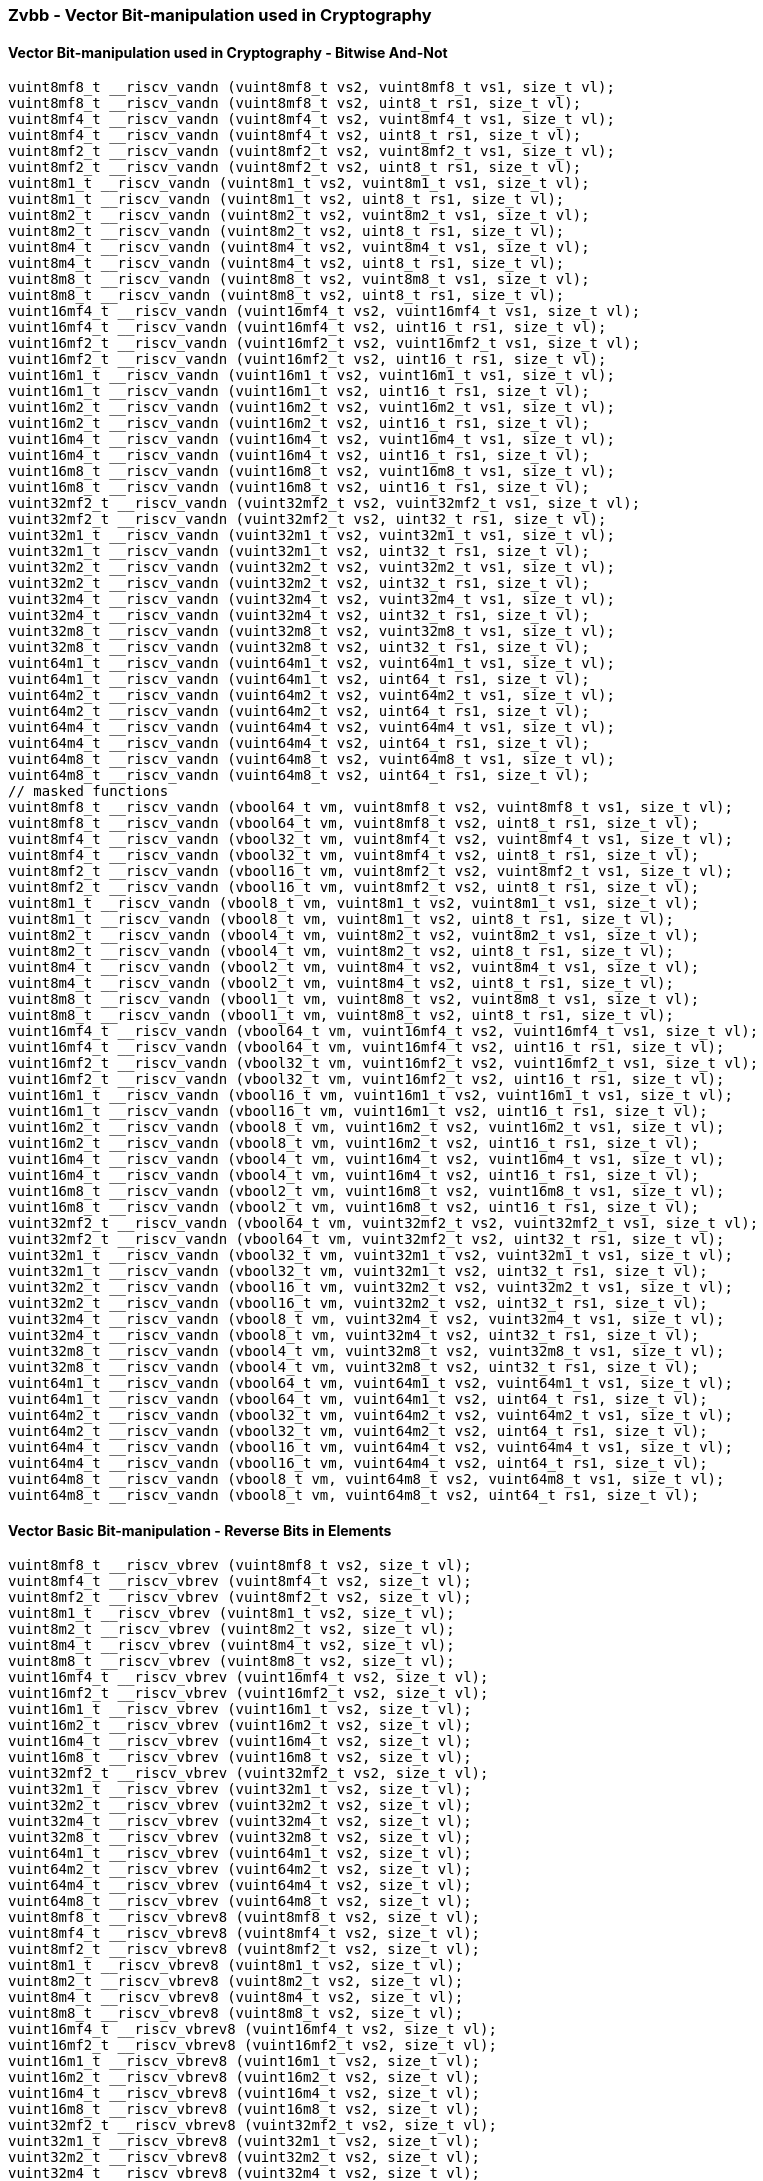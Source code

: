 
=== Zvbb - Vector Bit-manipulation used in Cryptography

[[overloaded-]]
==== Vector Bit-manipulation used in Cryptography - Bitwise And-Not

[,c]
----
vuint8mf8_t __riscv_vandn (vuint8mf8_t vs2, vuint8mf8_t vs1, size_t vl);
vuint8mf8_t __riscv_vandn (vuint8mf8_t vs2, uint8_t rs1, size_t vl);
vuint8mf4_t __riscv_vandn (vuint8mf4_t vs2, vuint8mf4_t vs1, size_t vl);
vuint8mf4_t __riscv_vandn (vuint8mf4_t vs2, uint8_t rs1, size_t vl);
vuint8mf2_t __riscv_vandn (vuint8mf2_t vs2, vuint8mf2_t vs1, size_t vl);
vuint8mf2_t __riscv_vandn (vuint8mf2_t vs2, uint8_t rs1, size_t vl);
vuint8m1_t __riscv_vandn (vuint8m1_t vs2, vuint8m1_t vs1, size_t vl);
vuint8m1_t __riscv_vandn (vuint8m1_t vs2, uint8_t rs1, size_t vl);
vuint8m2_t __riscv_vandn (vuint8m2_t vs2, vuint8m2_t vs1, size_t vl);
vuint8m2_t __riscv_vandn (vuint8m2_t vs2, uint8_t rs1, size_t vl);
vuint8m4_t __riscv_vandn (vuint8m4_t vs2, vuint8m4_t vs1, size_t vl);
vuint8m4_t __riscv_vandn (vuint8m4_t vs2, uint8_t rs1, size_t vl);
vuint8m8_t __riscv_vandn (vuint8m8_t vs2, vuint8m8_t vs1, size_t vl);
vuint8m8_t __riscv_vandn (vuint8m8_t vs2, uint8_t rs1, size_t vl);
vuint16mf4_t __riscv_vandn (vuint16mf4_t vs2, vuint16mf4_t vs1, size_t vl);
vuint16mf4_t __riscv_vandn (vuint16mf4_t vs2, uint16_t rs1, size_t vl);
vuint16mf2_t __riscv_vandn (vuint16mf2_t vs2, vuint16mf2_t vs1, size_t vl);
vuint16mf2_t __riscv_vandn (vuint16mf2_t vs2, uint16_t rs1, size_t vl);
vuint16m1_t __riscv_vandn (vuint16m1_t vs2, vuint16m1_t vs1, size_t vl);
vuint16m1_t __riscv_vandn (vuint16m1_t vs2, uint16_t rs1, size_t vl);
vuint16m2_t __riscv_vandn (vuint16m2_t vs2, vuint16m2_t vs1, size_t vl);
vuint16m2_t __riscv_vandn (vuint16m2_t vs2, uint16_t rs1, size_t vl);
vuint16m4_t __riscv_vandn (vuint16m4_t vs2, vuint16m4_t vs1, size_t vl);
vuint16m4_t __riscv_vandn (vuint16m4_t vs2, uint16_t rs1, size_t vl);
vuint16m8_t __riscv_vandn (vuint16m8_t vs2, vuint16m8_t vs1, size_t vl);
vuint16m8_t __riscv_vandn (vuint16m8_t vs2, uint16_t rs1, size_t vl);
vuint32mf2_t __riscv_vandn (vuint32mf2_t vs2, vuint32mf2_t vs1, size_t vl);
vuint32mf2_t __riscv_vandn (vuint32mf2_t vs2, uint32_t rs1, size_t vl);
vuint32m1_t __riscv_vandn (vuint32m1_t vs2, vuint32m1_t vs1, size_t vl);
vuint32m1_t __riscv_vandn (vuint32m1_t vs2, uint32_t rs1, size_t vl);
vuint32m2_t __riscv_vandn (vuint32m2_t vs2, vuint32m2_t vs1, size_t vl);
vuint32m2_t __riscv_vandn (vuint32m2_t vs2, uint32_t rs1, size_t vl);
vuint32m4_t __riscv_vandn (vuint32m4_t vs2, vuint32m4_t vs1, size_t vl);
vuint32m4_t __riscv_vandn (vuint32m4_t vs2, uint32_t rs1, size_t vl);
vuint32m8_t __riscv_vandn (vuint32m8_t vs2, vuint32m8_t vs1, size_t vl);
vuint32m8_t __riscv_vandn (vuint32m8_t vs2, uint32_t rs1, size_t vl);
vuint64m1_t __riscv_vandn (vuint64m1_t vs2, vuint64m1_t vs1, size_t vl);
vuint64m1_t __riscv_vandn (vuint64m1_t vs2, uint64_t rs1, size_t vl);
vuint64m2_t __riscv_vandn (vuint64m2_t vs2, vuint64m2_t vs1, size_t vl);
vuint64m2_t __riscv_vandn (vuint64m2_t vs2, uint64_t rs1, size_t vl);
vuint64m4_t __riscv_vandn (vuint64m4_t vs2, vuint64m4_t vs1, size_t vl);
vuint64m4_t __riscv_vandn (vuint64m4_t vs2, uint64_t rs1, size_t vl);
vuint64m8_t __riscv_vandn (vuint64m8_t vs2, vuint64m8_t vs1, size_t vl);
vuint64m8_t __riscv_vandn (vuint64m8_t vs2, uint64_t rs1, size_t vl);
// masked functions
vuint8mf8_t __riscv_vandn (vbool64_t vm, vuint8mf8_t vs2, vuint8mf8_t vs1, size_t vl);
vuint8mf8_t __riscv_vandn (vbool64_t vm, vuint8mf8_t vs2, uint8_t rs1, size_t vl);
vuint8mf4_t __riscv_vandn (vbool32_t vm, vuint8mf4_t vs2, vuint8mf4_t vs1, size_t vl);
vuint8mf4_t __riscv_vandn (vbool32_t vm, vuint8mf4_t vs2, uint8_t rs1, size_t vl);
vuint8mf2_t __riscv_vandn (vbool16_t vm, vuint8mf2_t vs2, vuint8mf2_t vs1, size_t vl);
vuint8mf2_t __riscv_vandn (vbool16_t vm, vuint8mf2_t vs2, uint8_t rs1, size_t vl);
vuint8m1_t __riscv_vandn (vbool8_t vm, vuint8m1_t vs2, vuint8m1_t vs1, size_t vl);
vuint8m1_t __riscv_vandn (vbool8_t vm, vuint8m1_t vs2, uint8_t rs1, size_t vl);
vuint8m2_t __riscv_vandn (vbool4_t vm, vuint8m2_t vs2, vuint8m2_t vs1, size_t vl);
vuint8m2_t __riscv_vandn (vbool4_t vm, vuint8m2_t vs2, uint8_t rs1, size_t vl);
vuint8m4_t __riscv_vandn (vbool2_t vm, vuint8m4_t vs2, vuint8m4_t vs1, size_t vl);
vuint8m4_t __riscv_vandn (vbool2_t vm, vuint8m4_t vs2, uint8_t rs1, size_t vl);
vuint8m8_t __riscv_vandn (vbool1_t vm, vuint8m8_t vs2, vuint8m8_t vs1, size_t vl);
vuint8m8_t __riscv_vandn (vbool1_t vm, vuint8m8_t vs2, uint8_t rs1, size_t vl);
vuint16mf4_t __riscv_vandn (vbool64_t vm, vuint16mf4_t vs2, vuint16mf4_t vs1, size_t vl);
vuint16mf4_t __riscv_vandn (vbool64_t vm, vuint16mf4_t vs2, uint16_t rs1, size_t vl);
vuint16mf2_t __riscv_vandn (vbool32_t vm, vuint16mf2_t vs2, vuint16mf2_t vs1, size_t vl);
vuint16mf2_t __riscv_vandn (vbool32_t vm, vuint16mf2_t vs2, uint16_t rs1, size_t vl);
vuint16m1_t __riscv_vandn (vbool16_t vm, vuint16m1_t vs2, vuint16m1_t vs1, size_t vl);
vuint16m1_t __riscv_vandn (vbool16_t vm, vuint16m1_t vs2, uint16_t rs1, size_t vl);
vuint16m2_t __riscv_vandn (vbool8_t vm, vuint16m2_t vs2, vuint16m2_t vs1, size_t vl);
vuint16m2_t __riscv_vandn (vbool8_t vm, vuint16m2_t vs2, uint16_t rs1, size_t vl);
vuint16m4_t __riscv_vandn (vbool4_t vm, vuint16m4_t vs2, vuint16m4_t vs1, size_t vl);
vuint16m4_t __riscv_vandn (vbool4_t vm, vuint16m4_t vs2, uint16_t rs1, size_t vl);
vuint16m8_t __riscv_vandn (vbool2_t vm, vuint16m8_t vs2, vuint16m8_t vs1, size_t vl);
vuint16m8_t __riscv_vandn (vbool2_t vm, vuint16m8_t vs2, uint16_t rs1, size_t vl);
vuint32mf2_t __riscv_vandn (vbool64_t vm, vuint32mf2_t vs2, vuint32mf2_t vs1, size_t vl);
vuint32mf2_t __riscv_vandn (vbool64_t vm, vuint32mf2_t vs2, uint32_t rs1, size_t vl);
vuint32m1_t __riscv_vandn (vbool32_t vm, vuint32m1_t vs2, vuint32m1_t vs1, size_t vl);
vuint32m1_t __riscv_vandn (vbool32_t vm, vuint32m1_t vs2, uint32_t rs1, size_t vl);
vuint32m2_t __riscv_vandn (vbool16_t vm, vuint32m2_t vs2, vuint32m2_t vs1, size_t vl);
vuint32m2_t __riscv_vandn (vbool16_t vm, vuint32m2_t vs2, uint32_t rs1, size_t vl);
vuint32m4_t __riscv_vandn (vbool8_t vm, vuint32m4_t vs2, vuint32m4_t vs1, size_t vl);
vuint32m4_t __riscv_vandn (vbool8_t vm, vuint32m4_t vs2, uint32_t rs1, size_t vl);
vuint32m8_t __riscv_vandn (vbool4_t vm, vuint32m8_t vs2, vuint32m8_t vs1, size_t vl);
vuint32m8_t __riscv_vandn (vbool4_t vm, vuint32m8_t vs2, uint32_t rs1, size_t vl);
vuint64m1_t __riscv_vandn (vbool64_t vm, vuint64m1_t vs2, vuint64m1_t vs1, size_t vl);
vuint64m1_t __riscv_vandn (vbool64_t vm, vuint64m1_t vs2, uint64_t rs1, size_t vl);
vuint64m2_t __riscv_vandn (vbool32_t vm, vuint64m2_t vs2, vuint64m2_t vs1, size_t vl);
vuint64m2_t __riscv_vandn (vbool32_t vm, vuint64m2_t vs2, uint64_t rs1, size_t vl);
vuint64m4_t __riscv_vandn (vbool16_t vm, vuint64m4_t vs2, vuint64m4_t vs1, size_t vl);
vuint64m4_t __riscv_vandn (vbool16_t vm, vuint64m4_t vs2, uint64_t rs1, size_t vl);
vuint64m8_t __riscv_vandn (vbool8_t vm, vuint64m8_t vs2, vuint64m8_t vs1, size_t vl);
vuint64m8_t __riscv_vandn (vbool8_t vm, vuint64m8_t vs2, uint64_t rs1, size_t vl);
----

[[overloaded-]]
==== Vector Basic Bit-manipulation - Reverse Bits in Elements

[,c]
----
vuint8mf8_t __riscv_vbrev (vuint8mf8_t vs2, size_t vl);
vuint8mf4_t __riscv_vbrev (vuint8mf4_t vs2, size_t vl);
vuint8mf2_t __riscv_vbrev (vuint8mf2_t vs2, size_t vl);
vuint8m1_t __riscv_vbrev (vuint8m1_t vs2, size_t vl);
vuint8m2_t __riscv_vbrev (vuint8m2_t vs2, size_t vl);
vuint8m4_t __riscv_vbrev (vuint8m4_t vs2, size_t vl);
vuint8m8_t __riscv_vbrev (vuint8m8_t vs2, size_t vl);
vuint16mf4_t __riscv_vbrev (vuint16mf4_t vs2, size_t vl);
vuint16mf2_t __riscv_vbrev (vuint16mf2_t vs2, size_t vl);
vuint16m1_t __riscv_vbrev (vuint16m1_t vs2, size_t vl);
vuint16m2_t __riscv_vbrev (vuint16m2_t vs2, size_t vl);
vuint16m4_t __riscv_vbrev (vuint16m4_t vs2, size_t vl);
vuint16m8_t __riscv_vbrev (vuint16m8_t vs2, size_t vl);
vuint32mf2_t __riscv_vbrev (vuint32mf2_t vs2, size_t vl);
vuint32m1_t __riscv_vbrev (vuint32m1_t vs2, size_t vl);
vuint32m2_t __riscv_vbrev (vuint32m2_t vs2, size_t vl);
vuint32m4_t __riscv_vbrev (vuint32m4_t vs2, size_t vl);
vuint32m8_t __riscv_vbrev (vuint32m8_t vs2, size_t vl);
vuint64m1_t __riscv_vbrev (vuint64m1_t vs2, size_t vl);
vuint64m2_t __riscv_vbrev (vuint64m2_t vs2, size_t vl);
vuint64m4_t __riscv_vbrev (vuint64m4_t vs2, size_t vl);
vuint64m8_t __riscv_vbrev (vuint64m8_t vs2, size_t vl);
vuint8mf8_t __riscv_vbrev8 (vuint8mf8_t vs2, size_t vl);
vuint8mf4_t __riscv_vbrev8 (vuint8mf4_t vs2, size_t vl);
vuint8mf2_t __riscv_vbrev8 (vuint8mf2_t vs2, size_t vl);
vuint8m1_t __riscv_vbrev8 (vuint8m1_t vs2, size_t vl);
vuint8m2_t __riscv_vbrev8 (vuint8m2_t vs2, size_t vl);
vuint8m4_t __riscv_vbrev8 (vuint8m4_t vs2, size_t vl);
vuint8m8_t __riscv_vbrev8 (vuint8m8_t vs2, size_t vl);
vuint16mf4_t __riscv_vbrev8 (vuint16mf4_t vs2, size_t vl);
vuint16mf2_t __riscv_vbrev8 (vuint16mf2_t vs2, size_t vl);
vuint16m1_t __riscv_vbrev8 (vuint16m1_t vs2, size_t vl);
vuint16m2_t __riscv_vbrev8 (vuint16m2_t vs2, size_t vl);
vuint16m4_t __riscv_vbrev8 (vuint16m4_t vs2, size_t vl);
vuint16m8_t __riscv_vbrev8 (vuint16m8_t vs2, size_t vl);
vuint32mf2_t __riscv_vbrev8 (vuint32mf2_t vs2, size_t vl);
vuint32m1_t __riscv_vbrev8 (vuint32m1_t vs2, size_t vl);
vuint32m2_t __riscv_vbrev8 (vuint32m2_t vs2, size_t vl);
vuint32m4_t __riscv_vbrev8 (vuint32m4_t vs2, size_t vl);
vuint32m8_t __riscv_vbrev8 (vuint32m8_t vs2, size_t vl);
vuint64m1_t __riscv_vbrev8 (vuint64m1_t vs2, size_t vl);
vuint64m2_t __riscv_vbrev8 (vuint64m2_t vs2, size_t vl);
vuint64m4_t __riscv_vbrev8 (vuint64m4_t vs2, size_t vl);
vuint64m8_t __riscv_vbrev8 (vuint64m8_t vs2, size_t vl);
vuint8mf8_t __riscv_vrev8 (vuint8mf8_t vs2, size_t vl);
vuint8mf4_t __riscv_vrev8 (vuint8mf4_t vs2, size_t vl);
vuint8mf2_t __riscv_vrev8 (vuint8mf2_t vs2, size_t vl);
vuint8m1_t __riscv_vrev8 (vuint8m1_t vs2, size_t vl);
vuint8m2_t __riscv_vrev8 (vuint8m2_t vs2, size_t vl);
vuint8m4_t __riscv_vrev8 (vuint8m4_t vs2, size_t vl);
vuint8m8_t __riscv_vrev8 (vuint8m8_t vs2, size_t vl);
vuint16mf4_t __riscv_vrev8 (vuint16mf4_t vs2, size_t vl);
vuint16mf2_t __riscv_vrev8 (vuint16mf2_t vs2, size_t vl);
vuint16m1_t __riscv_vrev8 (vuint16m1_t vs2, size_t vl);
vuint16m2_t __riscv_vrev8 (vuint16m2_t vs2, size_t vl);
vuint16m4_t __riscv_vrev8 (vuint16m4_t vs2, size_t vl);
vuint16m8_t __riscv_vrev8 (vuint16m8_t vs2, size_t vl);
vuint32mf2_t __riscv_vrev8 (vuint32mf2_t vs2, size_t vl);
vuint32m1_t __riscv_vrev8 (vuint32m1_t vs2, size_t vl);
vuint32m2_t __riscv_vrev8 (vuint32m2_t vs2, size_t vl);
vuint32m4_t __riscv_vrev8 (vuint32m4_t vs2, size_t vl);
vuint32m8_t __riscv_vrev8 (vuint32m8_t vs2, size_t vl);
vuint64m1_t __riscv_vrev8 (vuint64m1_t vs2, size_t vl);
vuint64m2_t __riscv_vrev8 (vuint64m2_t vs2, size_t vl);
vuint64m4_t __riscv_vrev8 (vuint64m4_t vs2, size_t vl);
vuint64m8_t __riscv_vrev8 (vuint64m8_t vs2, size_t vl);
// masked functions
vuint8mf8_t __riscv_vbrev (vbool64_t vm, vuint8mf8_t vs2, size_t vl);
vuint8mf4_t __riscv_vbrev (vbool32_t vm, vuint8mf4_t vs2, size_t vl);
vuint8mf2_t __riscv_vbrev (vbool16_t vm, vuint8mf2_t vs2, size_t vl);
vuint8m1_t __riscv_vbrev (vbool8_t vm, vuint8m1_t vs2, size_t vl);
vuint8m2_t __riscv_vbrev (vbool4_t vm, vuint8m2_t vs2, size_t vl);
vuint8m4_t __riscv_vbrev (vbool2_t vm, vuint8m4_t vs2, size_t vl);
vuint8m8_t __riscv_vbrev (vbool1_t vm, vuint8m8_t vs2, size_t vl);
vuint16mf4_t __riscv_vbrev (vbool64_t vm, vuint16mf4_t vs2, size_t vl);
vuint16mf2_t __riscv_vbrev (vbool32_t vm, vuint16mf2_t vs2, size_t vl);
vuint16m1_t __riscv_vbrev (vbool16_t vm, vuint16m1_t vs2, size_t vl);
vuint16m2_t __riscv_vbrev (vbool8_t vm, vuint16m2_t vs2, size_t vl);
vuint16m4_t __riscv_vbrev (vbool4_t vm, vuint16m4_t vs2, size_t vl);
vuint16m8_t __riscv_vbrev (vbool2_t vm, vuint16m8_t vs2, size_t vl);
vuint32mf2_t __riscv_vbrev (vbool64_t vm, vuint32mf2_t vs2, size_t vl);
vuint32m1_t __riscv_vbrev (vbool32_t vm, vuint32m1_t vs2, size_t vl);
vuint32m2_t __riscv_vbrev (vbool16_t vm, vuint32m2_t vs2, size_t vl);
vuint32m4_t __riscv_vbrev (vbool8_t vm, vuint32m4_t vs2, size_t vl);
vuint32m8_t __riscv_vbrev (vbool4_t vm, vuint32m8_t vs2, size_t vl);
vuint64m1_t __riscv_vbrev (vbool64_t vm, vuint64m1_t vs2, size_t vl);
vuint64m2_t __riscv_vbrev (vbool32_t vm, vuint64m2_t vs2, size_t vl);
vuint64m4_t __riscv_vbrev (vbool16_t vm, vuint64m4_t vs2, size_t vl);
vuint64m8_t __riscv_vbrev (vbool8_t vm, vuint64m8_t vs2, size_t vl);
vuint8mf8_t __riscv_vbrev8 (vbool64_t vm, vuint8mf8_t vs2, size_t vl);
vuint8mf4_t __riscv_vbrev8 (vbool32_t vm, vuint8mf4_t vs2, size_t vl);
vuint8mf2_t __riscv_vbrev8 (vbool16_t vm, vuint8mf2_t vs2, size_t vl);
vuint8m1_t __riscv_vbrev8 (vbool8_t vm, vuint8m1_t vs2, size_t vl);
vuint8m2_t __riscv_vbrev8 (vbool4_t vm, vuint8m2_t vs2, size_t vl);
vuint8m4_t __riscv_vbrev8 (vbool2_t vm, vuint8m4_t vs2, size_t vl);
vuint8m8_t __riscv_vbrev8 (vbool1_t vm, vuint8m8_t vs2, size_t vl);
vuint16mf4_t __riscv_vbrev8 (vbool64_t vm, vuint16mf4_t vs2, size_t vl);
vuint16mf2_t __riscv_vbrev8 (vbool32_t vm, vuint16mf2_t vs2, size_t vl);
vuint16m1_t __riscv_vbrev8 (vbool16_t vm, vuint16m1_t vs2, size_t vl);
vuint16m2_t __riscv_vbrev8 (vbool8_t vm, vuint16m2_t vs2, size_t vl);
vuint16m4_t __riscv_vbrev8 (vbool4_t vm, vuint16m4_t vs2, size_t vl);
vuint16m8_t __riscv_vbrev8 (vbool2_t vm, vuint16m8_t vs2, size_t vl);
vuint32mf2_t __riscv_vbrev8 (vbool64_t vm, vuint32mf2_t vs2, size_t vl);
vuint32m1_t __riscv_vbrev8 (vbool32_t vm, vuint32m1_t vs2, size_t vl);
vuint32m2_t __riscv_vbrev8 (vbool16_t vm, vuint32m2_t vs2, size_t vl);
vuint32m4_t __riscv_vbrev8 (vbool8_t vm, vuint32m4_t vs2, size_t vl);
vuint32m8_t __riscv_vbrev8 (vbool4_t vm, vuint32m8_t vs2, size_t vl);
vuint64m1_t __riscv_vbrev8 (vbool64_t vm, vuint64m1_t vs2, size_t vl);
vuint64m2_t __riscv_vbrev8 (vbool32_t vm, vuint64m2_t vs2, size_t vl);
vuint64m4_t __riscv_vbrev8 (vbool16_t vm, vuint64m4_t vs2, size_t vl);
vuint64m8_t __riscv_vbrev8 (vbool8_t vm, vuint64m8_t vs2, size_t vl);
vuint8mf8_t __riscv_vrev8 (vbool64_t vm, vuint8mf8_t vs2, size_t vl);
vuint8mf4_t __riscv_vrev8 (vbool32_t vm, vuint8mf4_t vs2, size_t vl);
vuint8mf2_t __riscv_vrev8 (vbool16_t vm, vuint8mf2_t vs2, size_t vl);
vuint8m1_t __riscv_vrev8 (vbool8_t vm, vuint8m1_t vs2, size_t vl);
vuint8m2_t __riscv_vrev8 (vbool4_t vm, vuint8m2_t vs2, size_t vl);
vuint8m4_t __riscv_vrev8 (vbool2_t vm, vuint8m4_t vs2, size_t vl);
vuint8m8_t __riscv_vrev8 (vbool1_t vm, vuint8m8_t vs2, size_t vl);
vuint16mf4_t __riscv_vrev8 (vbool64_t vm, vuint16mf4_t vs2, size_t vl);
vuint16mf2_t __riscv_vrev8 (vbool32_t vm, vuint16mf2_t vs2, size_t vl);
vuint16m1_t __riscv_vrev8 (vbool16_t vm, vuint16m1_t vs2, size_t vl);
vuint16m2_t __riscv_vrev8 (vbool8_t vm, vuint16m2_t vs2, size_t vl);
vuint16m4_t __riscv_vrev8 (vbool4_t vm, vuint16m4_t vs2, size_t vl);
vuint16m8_t __riscv_vrev8 (vbool2_t vm, vuint16m8_t vs2, size_t vl);
vuint32mf2_t __riscv_vrev8 (vbool64_t vm, vuint32mf2_t vs2, size_t vl);
vuint32m1_t __riscv_vrev8 (vbool32_t vm, vuint32m1_t vs2, size_t vl);
vuint32m2_t __riscv_vrev8 (vbool16_t vm, vuint32m2_t vs2, size_t vl);
vuint32m4_t __riscv_vrev8 (vbool8_t vm, vuint32m4_t vs2, size_t vl);
vuint32m8_t __riscv_vrev8 (vbool4_t vm, vuint32m8_t vs2, size_t vl);
vuint64m1_t __riscv_vrev8 (vbool64_t vm, vuint64m1_t vs2, size_t vl);
vuint64m2_t __riscv_vrev8 (vbool32_t vm, vuint64m2_t vs2, size_t vl);
vuint64m4_t __riscv_vrev8 (vbool16_t vm, vuint64m4_t vs2, size_t vl);
vuint64m8_t __riscv_vrev8 (vbool8_t vm, vuint64m8_t vs2, size_t vl);
----

[[overloaded-]]
==== Vector Basic Bit-manipulation - Count Bits

[,c]
----
vuint8mf8_t __riscv_vclz (vuint8mf8_t vs2, size_t vl);
vuint8mf4_t __riscv_vclz (vuint8mf4_t vs2, size_t vl);
vuint8mf2_t __riscv_vclz (vuint8mf2_t vs2, size_t vl);
vuint8m1_t __riscv_vclz (vuint8m1_t vs2, size_t vl);
vuint8m2_t __riscv_vclz (vuint8m2_t vs2, size_t vl);
vuint8m4_t __riscv_vclz (vuint8m4_t vs2, size_t vl);
vuint8m8_t __riscv_vclz (vuint8m8_t vs2, size_t vl);
vuint16mf4_t __riscv_vclz (vuint16mf4_t vs2, size_t vl);
vuint16mf2_t __riscv_vclz (vuint16mf2_t vs2, size_t vl);
vuint16m1_t __riscv_vclz (vuint16m1_t vs2, size_t vl);
vuint16m2_t __riscv_vclz (vuint16m2_t vs2, size_t vl);
vuint16m4_t __riscv_vclz (vuint16m4_t vs2, size_t vl);
vuint16m8_t __riscv_vclz (vuint16m8_t vs2, size_t vl);
vuint32mf2_t __riscv_vclz (vuint32mf2_t vs2, size_t vl);
vuint32m1_t __riscv_vclz (vuint32m1_t vs2, size_t vl);
vuint32m2_t __riscv_vclz (vuint32m2_t vs2, size_t vl);
vuint32m4_t __riscv_vclz (vuint32m4_t vs2, size_t vl);
vuint32m8_t __riscv_vclz (vuint32m8_t vs2, size_t vl);
vuint64m1_t __riscv_vclz (vuint64m1_t vs2, size_t vl);
vuint64m2_t __riscv_vclz (vuint64m2_t vs2, size_t vl);
vuint64m4_t __riscv_vclz (vuint64m4_t vs2, size_t vl);
vuint64m8_t __riscv_vclz (vuint64m8_t vs2, size_t vl);
vuint8mf8_t __riscv_vctz (vuint8mf8_t vs2, size_t vl);
vuint8mf4_t __riscv_vctz (vuint8mf4_t vs2, size_t vl);
vuint8mf2_t __riscv_vctz (vuint8mf2_t vs2, size_t vl);
vuint8m1_t __riscv_vctz (vuint8m1_t vs2, size_t vl);
vuint8m2_t __riscv_vctz (vuint8m2_t vs2, size_t vl);
vuint8m4_t __riscv_vctz (vuint8m4_t vs2, size_t vl);
vuint8m8_t __riscv_vctz (vuint8m8_t vs2, size_t vl);
vuint16mf4_t __riscv_vctz (vuint16mf4_t vs2, size_t vl);
vuint16mf2_t __riscv_vctz (vuint16mf2_t vs2, size_t vl);
vuint16m1_t __riscv_vctz (vuint16m1_t vs2, size_t vl);
vuint16m2_t __riscv_vctz (vuint16m2_t vs2, size_t vl);
vuint16m4_t __riscv_vctz (vuint16m4_t vs2, size_t vl);
vuint16m8_t __riscv_vctz (vuint16m8_t vs2, size_t vl);
vuint32mf2_t __riscv_vctz (vuint32mf2_t vs2, size_t vl);
vuint32m1_t __riscv_vctz (vuint32m1_t vs2, size_t vl);
vuint32m2_t __riscv_vctz (vuint32m2_t vs2, size_t vl);
vuint32m4_t __riscv_vctz (vuint32m4_t vs2, size_t vl);
vuint32m8_t __riscv_vctz (vuint32m8_t vs2, size_t vl);
vuint64m1_t __riscv_vctz (vuint64m1_t vs2, size_t vl);
vuint64m2_t __riscv_vctz (vuint64m2_t vs2, size_t vl);
vuint64m4_t __riscv_vctz (vuint64m4_t vs2, size_t vl);
vuint64m8_t __riscv_vctz (vuint64m8_t vs2, size_t vl);
// masked functions
vuint8mf8_t __riscv_vclz (vbool64_t vm, vuint8mf8_t vs2, size_t vl);
vuint8mf4_t __riscv_vclz (vbool32_t vm, vuint8mf4_t vs2, size_t vl);
vuint8mf2_t __riscv_vclz (vbool16_t vm, vuint8mf2_t vs2, size_t vl);
vuint8m1_t __riscv_vclz (vbool8_t vm, vuint8m1_t vs2, size_t vl);
vuint8m2_t __riscv_vclz (vbool4_t vm, vuint8m2_t vs2, size_t vl);
vuint8m4_t __riscv_vclz (vbool2_t vm, vuint8m4_t vs2, size_t vl);
vuint8m8_t __riscv_vclz (vbool1_t vm, vuint8m8_t vs2, size_t vl);
vuint16mf4_t __riscv_vclz (vbool64_t vm, vuint16mf4_t vs2, size_t vl);
vuint16mf2_t __riscv_vclz (vbool32_t vm, vuint16mf2_t vs2, size_t vl);
vuint16m1_t __riscv_vclz (vbool16_t vm, vuint16m1_t vs2, size_t vl);
vuint16m2_t __riscv_vclz (vbool8_t vm, vuint16m2_t vs2, size_t vl);
vuint16m4_t __riscv_vclz (vbool4_t vm, vuint16m4_t vs2, size_t vl);
vuint16m8_t __riscv_vclz (vbool2_t vm, vuint16m8_t vs2, size_t vl);
vuint32mf2_t __riscv_vclz (vbool64_t vm, vuint32mf2_t vs2, size_t vl);
vuint32m1_t __riscv_vclz (vbool32_t vm, vuint32m1_t vs2, size_t vl);
vuint32m2_t __riscv_vclz (vbool16_t vm, vuint32m2_t vs2, size_t vl);
vuint32m4_t __riscv_vclz (vbool8_t vm, vuint32m4_t vs2, size_t vl);
vuint32m8_t __riscv_vclz (vbool4_t vm, vuint32m8_t vs2, size_t vl);
vuint64m1_t __riscv_vclz (vbool64_t vm, vuint64m1_t vs2, size_t vl);
vuint64m2_t __riscv_vclz (vbool32_t vm, vuint64m2_t vs2, size_t vl);
vuint64m4_t __riscv_vclz (vbool16_t vm, vuint64m4_t vs2, size_t vl);
vuint64m8_t __riscv_vclz (vbool8_t vm, vuint64m8_t vs2, size_t vl);
vuint8mf8_t __riscv_vctz (vbool64_t vm, vuint8mf8_t vs2, size_t vl);
vuint8mf4_t __riscv_vctz (vbool32_t vm, vuint8mf4_t vs2, size_t vl);
vuint8mf2_t __riscv_vctz (vbool16_t vm, vuint8mf2_t vs2, size_t vl);
vuint8m1_t __riscv_vctz (vbool8_t vm, vuint8m1_t vs2, size_t vl);
vuint8m2_t __riscv_vctz (vbool4_t vm, vuint8m2_t vs2, size_t vl);
vuint8m4_t __riscv_vctz (vbool2_t vm, vuint8m4_t vs2, size_t vl);
vuint8m8_t __riscv_vctz (vbool1_t vm, vuint8m8_t vs2, size_t vl);
vuint16mf4_t __riscv_vctz (vbool64_t vm, vuint16mf4_t vs2, size_t vl);
vuint16mf2_t __riscv_vctz (vbool32_t vm, vuint16mf2_t vs2, size_t vl);
vuint16m1_t __riscv_vctz (vbool16_t vm, vuint16m1_t vs2, size_t vl);
vuint16m2_t __riscv_vctz (vbool8_t vm, vuint16m2_t vs2, size_t vl);
vuint16m4_t __riscv_vctz (vbool4_t vm, vuint16m4_t vs2, size_t vl);
vuint16m8_t __riscv_vctz (vbool2_t vm, vuint16m8_t vs2, size_t vl);
vuint32mf2_t __riscv_vctz (vbool64_t vm, vuint32mf2_t vs2, size_t vl);
vuint32m1_t __riscv_vctz (vbool32_t vm, vuint32m1_t vs2, size_t vl);
vuint32m2_t __riscv_vctz (vbool16_t vm, vuint32m2_t vs2, size_t vl);
vuint32m4_t __riscv_vctz (vbool8_t vm, vuint32m4_t vs2, size_t vl);
vuint32m8_t __riscv_vctz (vbool4_t vm, vuint32m8_t vs2, size_t vl);
vuint64m1_t __riscv_vctz (vbool64_t vm, vuint64m1_t vs2, size_t vl);
vuint64m2_t __riscv_vctz (vbool32_t vm, vuint64m2_t vs2, size_t vl);
vuint64m4_t __riscv_vctz (vbool16_t vm, vuint64m4_t vs2, size_t vl);
vuint64m8_t __riscv_vctz (vbool8_t vm, vuint64m8_t vs2, size_t vl);
----

[[overloaded-]]
==== Vector Bit-manipulation used in Cryptography - Rotate

[,c]
----
vuint8mf8_t __riscv_vrol (vuint8mf8_t vs2, vuint8mf8_t vs1, size_t vl);
vuint8mf8_t __riscv_vrol (vuint8mf8_t vs2, size_t rs1, size_t vl);
vuint8mf4_t __riscv_vrol (vuint8mf4_t vs2, vuint8mf4_t vs1, size_t vl);
vuint8mf4_t __riscv_vrol (vuint8mf4_t vs2, size_t rs1, size_t vl);
vuint8mf2_t __riscv_vrol (vuint8mf2_t vs2, vuint8mf2_t vs1, size_t vl);
vuint8mf2_t __riscv_vrol (vuint8mf2_t vs2, size_t rs1, size_t vl);
vuint8m1_t __riscv_vrol (vuint8m1_t vs2, vuint8m1_t vs1, size_t vl);
vuint8m1_t __riscv_vrol (vuint8m1_t vs2, size_t rs1, size_t vl);
vuint8m2_t __riscv_vrol (vuint8m2_t vs2, vuint8m2_t vs1, size_t vl);
vuint8m2_t __riscv_vrol (vuint8m2_t vs2, size_t rs1, size_t vl);
vuint8m4_t __riscv_vrol (vuint8m4_t vs2, vuint8m4_t vs1, size_t vl);
vuint8m4_t __riscv_vrol (vuint8m4_t vs2, size_t rs1, size_t vl);
vuint8m8_t __riscv_vrol (vuint8m8_t vs2, vuint8m8_t vs1, size_t vl);
vuint8m8_t __riscv_vrol (vuint8m8_t vs2, size_t rs1, size_t vl);
vuint16mf4_t __riscv_vrol (vuint16mf4_t vs2, vuint16mf4_t vs1, size_t vl);
vuint16mf4_t __riscv_vrol (vuint16mf4_t vs2, size_t rs1, size_t vl);
vuint16mf2_t __riscv_vrol (vuint16mf2_t vs2, vuint16mf2_t vs1, size_t vl);
vuint16mf2_t __riscv_vrol (vuint16mf2_t vs2, size_t rs1, size_t vl);
vuint16m1_t __riscv_vrol (vuint16m1_t vs2, vuint16m1_t vs1, size_t vl);
vuint16m1_t __riscv_vrol (vuint16m1_t vs2, size_t rs1, size_t vl);
vuint16m2_t __riscv_vrol (vuint16m2_t vs2, vuint16m2_t vs1, size_t vl);
vuint16m2_t __riscv_vrol (vuint16m2_t vs2, size_t rs1, size_t vl);
vuint16m4_t __riscv_vrol (vuint16m4_t vs2, vuint16m4_t vs1, size_t vl);
vuint16m4_t __riscv_vrol (vuint16m4_t vs2, size_t rs1, size_t vl);
vuint16m8_t __riscv_vrol (vuint16m8_t vs2, vuint16m8_t vs1, size_t vl);
vuint16m8_t __riscv_vrol (vuint16m8_t vs2, size_t rs1, size_t vl);
vuint32mf2_t __riscv_vrol (vuint32mf2_t vs2, vuint32mf2_t vs1, size_t vl);
vuint32mf2_t __riscv_vrol (vuint32mf2_t vs2, size_t rs1, size_t vl);
vuint32m1_t __riscv_vrol (vuint32m1_t vs2, vuint32m1_t vs1, size_t vl);
vuint32m1_t __riscv_vrol (vuint32m1_t vs2, size_t rs1, size_t vl);
vuint32m2_t __riscv_vrol (vuint32m2_t vs2, vuint32m2_t vs1, size_t vl);
vuint32m2_t __riscv_vrol (vuint32m2_t vs2, size_t rs1, size_t vl);
vuint32m4_t __riscv_vrol (vuint32m4_t vs2, vuint32m4_t vs1, size_t vl);
vuint32m4_t __riscv_vrol (vuint32m4_t vs2, size_t rs1, size_t vl);
vuint32m8_t __riscv_vrol (vuint32m8_t vs2, vuint32m8_t vs1, size_t vl);
vuint32m8_t __riscv_vrol (vuint32m8_t vs2, size_t rs1, size_t vl);
vuint64m1_t __riscv_vrol (vuint64m1_t vs2, vuint64m1_t vs1, size_t vl);
vuint64m1_t __riscv_vrol (vuint64m1_t vs2, size_t rs1, size_t vl);
vuint64m2_t __riscv_vrol (vuint64m2_t vs2, vuint64m2_t vs1, size_t vl);
vuint64m2_t __riscv_vrol (vuint64m2_t vs2, size_t rs1, size_t vl);
vuint64m4_t __riscv_vrol (vuint64m4_t vs2, vuint64m4_t vs1, size_t vl);
vuint64m4_t __riscv_vrol (vuint64m4_t vs2, size_t rs1, size_t vl);
vuint64m8_t __riscv_vrol (vuint64m8_t vs2, vuint64m8_t vs1, size_t vl);
vuint64m8_t __riscv_vrol (vuint64m8_t vs2, size_t rs1, size_t vl);
vuint8mf8_t __riscv_vror (vuint8mf8_t vs2, vuint8mf8_t vs1, size_t vl);
vuint8mf8_t __riscv_vror (vuint8mf8_t vs2, size_t rs1, size_t vl);
vuint8mf4_t __riscv_vror (vuint8mf4_t vs2, vuint8mf4_t vs1, size_t vl);
vuint8mf4_t __riscv_vror (vuint8mf4_t vs2, size_t rs1, size_t vl);
vuint8mf2_t __riscv_vror (vuint8mf2_t vs2, vuint8mf2_t vs1, size_t vl);
vuint8mf2_t __riscv_vror (vuint8mf2_t vs2, size_t rs1, size_t vl);
vuint8m1_t __riscv_vror (vuint8m1_t vs2, vuint8m1_t vs1, size_t vl);
vuint8m1_t __riscv_vror (vuint8m1_t vs2, size_t rs1, size_t vl);
vuint8m2_t __riscv_vror (vuint8m2_t vs2, vuint8m2_t vs1, size_t vl);
vuint8m2_t __riscv_vror (vuint8m2_t vs2, size_t rs1, size_t vl);
vuint8m4_t __riscv_vror (vuint8m4_t vs2, vuint8m4_t vs1, size_t vl);
vuint8m4_t __riscv_vror (vuint8m4_t vs2, size_t rs1, size_t vl);
vuint8m8_t __riscv_vror (vuint8m8_t vs2, vuint8m8_t vs1, size_t vl);
vuint8m8_t __riscv_vror (vuint8m8_t vs2, size_t rs1, size_t vl);
vuint16mf4_t __riscv_vror (vuint16mf4_t vs2, vuint16mf4_t vs1, size_t vl);
vuint16mf4_t __riscv_vror (vuint16mf4_t vs2, size_t rs1, size_t vl);
vuint16mf2_t __riscv_vror (vuint16mf2_t vs2, vuint16mf2_t vs1, size_t vl);
vuint16mf2_t __riscv_vror (vuint16mf2_t vs2, size_t rs1, size_t vl);
vuint16m1_t __riscv_vror (vuint16m1_t vs2, vuint16m1_t vs1, size_t vl);
vuint16m1_t __riscv_vror (vuint16m1_t vs2, size_t rs1, size_t vl);
vuint16m2_t __riscv_vror (vuint16m2_t vs2, vuint16m2_t vs1, size_t vl);
vuint16m2_t __riscv_vror (vuint16m2_t vs2, size_t rs1, size_t vl);
vuint16m4_t __riscv_vror (vuint16m4_t vs2, vuint16m4_t vs1, size_t vl);
vuint16m4_t __riscv_vror (vuint16m4_t vs2, size_t rs1, size_t vl);
vuint16m8_t __riscv_vror (vuint16m8_t vs2, vuint16m8_t vs1, size_t vl);
vuint16m8_t __riscv_vror (vuint16m8_t vs2, size_t rs1, size_t vl);
vuint32mf2_t __riscv_vror (vuint32mf2_t vs2, vuint32mf2_t vs1, size_t vl);
vuint32mf2_t __riscv_vror (vuint32mf2_t vs2, size_t rs1, size_t vl);
vuint32m1_t __riscv_vror (vuint32m1_t vs2, vuint32m1_t vs1, size_t vl);
vuint32m1_t __riscv_vror (vuint32m1_t vs2, size_t rs1, size_t vl);
vuint32m2_t __riscv_vror (vuint32m2_t vs2, vuint32m2_t vs1, size_t vl);
vuint32m2_t __riscv_vror (vuint32m2_t vs2, size_t rs1, size_t vl);
vuint32m4_t __riscv_vror (vuint32m4_t vs2, vuint32m4_t vs1, size_t vl);
vuint32m4_t __riscv_vror (vuint32m4_t vs2, size_t rs1, size_t vl);
vuint32m8_t __riscv_vror (vuint32m8_t vs2, vuint32m8_t vs1, size_t vl);
vuint32m8_t __riscv_vror (vuint32m8_t vs2, size_t rs1, size_t vl);
vuint64m1_t __riscv_vror (vuint64m1_t vs2, vuint64m1_t vs1, size_t vl);
vuint64m1_t __riscv_vror (vuint64m1_t vs2, size_t rs1, size_t vl);
vuint64m2_t __riscv_vror (vuint64m2_t vs2, vuint64m2_t vs1, size_t vl);
vuint64m2_t __riscv_vror (vuint64m2_t vs2, size_t rs1, size_t vl);
vuint64m4_t __riscv_vror (vuint64m4_t vs2, vuint64m4_t vs1, size_t vl);
vuint64m4_t __riscv_vror (vuint64m4_t vs2, size_t rs1, size_t vl);
vuint64m8_t __riscv_vror (vuint64m8_t vs2, vuint64m8_t vs1, size_t vl);
vuint64m8_t __riscv_vror (vuint64m8_t vs2, size_t rs1, size_t vl);
// masked functions
vuint8mf8_t __riscv_vrol (vbool64_t vm, vuint8mf8_t vs2, vuint8mf8_t vs1, size_t vl);
vuint8mf8_t __riscv_vrol (vbool64_t vm, vuint8mf8_t vs2, size_t rs1, size_t vl);
vuint8mf4_t __riscv_vrol (vbool32_t vm, vuint8mf4_t vs2, vuint8mf4_t vs1, size_t vl);
vuint8mf4_t __riscv_vrol (vbool32_t vm, vuint8mf4_t vs2, size_t rs1, size_t vl);
vuint8mf2_t __riscv_vrol (vbool16_t vm, vuint8mf2_t vs2, vuint8mf2_t vs1, size_t vl);
vuint8mf2_t __riscv_vrol (vbool16_t vm, vuint8mf2_t vs2, size_t rs1, size_t vl);
vuint8m1_t __riscv_vrol (vbool8_t vm, vuint8m1_t vs2, vuint8m1_t vs1, size_t vl);
vuint8m1_t __riscv_vrol (vbool8_t vm, vuint8m1_t vs2, size_t rs1, size_t vl);
vuint8m2_t __riscv_vrol (vbool4_t vm, vuint8m2_t vs2, vuint8m2_t vs1, size_t vl);
vuint8m2_t __riscv_vrol (vbool4_t vm, vuint8m2_t vs2, size_t rs1, size_t vl);
vuint8m4_t __riscv_vrol (vbool2_t vm, vuint8m4_t vs2, vuint8m4_t vs1, size_t vl);
vuint8m4_t __riscv_vrol (vbool2_t vm, vuint8m4_t vs2, size_t rs1, size_t vl);
vuint8m8_t __riscv_vrol (vbool1_t vm, vuint8m8_t vs2, vuint8m8_t vs1, size_t vl);
vuint8m8_t __riscv_vrol (vbool1_t vm, vuint8m8_t vs2, size_t rs1, size_t vl);
vuint16mf4_t __riscv_vrol (vbool64_t vm, vuint16mf4_t vs2, vuint16mf4_t vs1, size_t vl);
vuint16mf4_t __riscv_vrol (vbool64_t vm, vuint16mf4_t vs2, size_t rs1, size_t vl);
vuint16mf2_t __riscv_vrol (vbool32_t vm, vuint16mf2_t vs2, vuint16mf2_t vs1, size_t vl);
vuint16mf2_t __riscv_vrol (vbool32_t vm, vuint16mf2_t vs2, size_t rs1, size_t vl);
vuint16m1_t __riscv_vrol (vbool16_t vm, vuint16m1_t vs2, vuint16m1_t vs1, size_t vl);
vuint16m1_t __riscv_vrol (vbool16_t vm, vuint16m1_t vs2, size_t rs1, size_t vl);
vuint16m2_t __riscv_vrol (vbool8_t vm, vuint16m2_t vs2, vuint16m2_t vs1, size_t vl);
vuint16m2_t __riscv_vrol (vbool8_t vm, vuint16m2_t vs2, size_t rs1, size_t vl);
vuint16m4_t __riscv_vrol (vbool4_t vm, vuint16m4_t vs2, vuint16m4_t vs1, size_t vl);
vuint16m4_t __riscv_vrol (vbool4_t vm, vuint16m4_t vs2, size_t rs1, size_t vl);
vuint16m8_t __riscv_vrol (vbool2_t vm, vuint16m8_t vs2, vuint16m8_t vs1, size_t vl);
vuint16m8_t __riscv_vrol (vbool2_t vm, vuint16m8_t vs2, size_t rs1, size_t vl);
vuint32mf2_t __riscv_vrol (vbool64_t vm, vuint32mf2_t vs2, vuint32mf2_t vs1, size_t vl);
vuint32mf2_t __riscv_vrol (vbool64_t vm, vuint32mf2_t vs2, size_t rs1, size_t vl);
vuint32m1_t __riscv_vrol (vbool32_t vm, vuint32m1_t vs2, vuint32m1_t vs1, size_t vl);
vuint32m1_t __riscv_vrol (vbool32_t vm, vuint32m1_t vs2, size_t rs1, size_t vl);
vuint32m2_t __riscv_vrol (vbool16_t vm, vuint32m2_t vs2, vuint32m2_t vs1, size_t vl);
vuint32m2_t __riscv_vrol (vbool16_t vm, vuint32m2_t vs2, size_t rs1, size_t vl);
vuint32m4_t __riscv_vrol (vbool8_t vm, vuint32m4_t vs2, vuint32m4_t vs1, size_t vl);
vuint32m4_t __riscv_vrol (vbool8_t vm, vuint32m4_t vs2, size_t rs1, size_t vl);
vuint32m8_t __riscv_vrol (vbool4_t vm, vuint32m8_t vs2, vuint32m8_t vs1, size_t vl);
vuint32m8_t __riscv_vrol (vbool4_t vm, vuint32m8_t vs2, size_t rs1, size_t vl);
vuint64m1_t __riscv_vrol (vbool64_t vm, vuint64m1_t vs2, vuint64m1_t vs1, size_t vl);
vuint64m1_t __riscv_vrol (vbool64_t vm, vuint64m1_t vs2, size_t rs1, size_t vl);
vuint64m2_t __riscv_vrol (vbool32_t vm, vuint64m2_t vs2, vuint64m2_t vs1, size_t vl);
vuint64m2_t __riscv_vrol (vbool32_t vm, vuint64m2_t vs2, size_t rs1, size_t vl);
vuint64m4_t __riscv_vrol (vbool16_t vm, vuint64m4_t vs2, vuint64m4_t vs1, size_t vl);
vuint64m4_t __riscv_vrol (vbool16_t vm, vuint64m4_t vs2, size_t rs1, size_t vl);
vuint64m8_t __riscv_vrol (vbool8_t vm, vuint64m8_t vs2, vuint64m8_t vs1, size_t vl);
vuint64m8_t __riscv_vrol (vbool8_t vm, vuint64m8_t vs2, size_t rs1, size_t vl);
vuint8mf8_t __riscv_vror (vbool64_t vm, vuint8mf8_t vs2, vuint8mf8_t vs1, size_t vl);
vuint8mf8_t __riscv_vror (vbool64_t vm, vuint8mf8_t vs2, size_t rs1, size_t vl);
vuint8mf4_t __riscv_vror (vbool32_t vm, vuint8mf4_t vs2, vuint8mf4_t vs1, size_t vl);
vuint8mf4_t __riscv_vror (vbool32_t vm, vuint8mf4_t vs2, size_t rs1, size_t vl);
vuint8mf2_t __riscv_vror (vbool16_t vm, vuint8mf2_t vs2, vuint8mf2_t vs1, size_t vl);
vuint8mf2_t __riscv_vror (vbool16_t vm, vuint8mf2_t vs2, size_t rs1, size_t vl);
vuint8m1_t __riscv_vror (vbool8_t vm, vuint8m1_t vs2, vuint8m1_t vs1, size_t vl);
vuint8m1_t __riscv_vror (vbool8_t vm, vuint8m1_t vs2, size_t rs1, size_t vl);
vuint8m2_t __riscv_vror (vbool4_t vm, vuint8m2_t vs2, vuint8m2_t vs1, size_t vl);
vuint8m2_t __riscv_vror (vbool4_t vm, vuint8m2_t vs2, size_t rs1, size_t vl);
vuint8m4_t __riscv_vror (vbool2_t vm, vuint8m4_t vs2, vuint8m4_t vs1, size_t vl);
vuint8m4_t __riscv_vror (vbool2_t vm, vuint8m4_t vs2, size_t rs1, size_t vl);
vuint8m8_t __riscv_vror (vbool1_t vm, vuint8m8_t vs2, vuint8m8_t vs1, size_t vl);
vuint8m8_t __riscv_vror (vbool1_t vm, vuint8m8_t vs2, size_t rs1, size_t vl);
vuint16mf4_t __riscv_vror (vbool64_t vm, vuint16mf4_t vs2, vuint16mf4_t vs1, size_t vl);
vuint16mf4_t __riscv_vror (vbool64_t vm, vuint16mf4_t vs2, size_t rs1, size_t vl);
vuint16mf2_t __riscv_vror (vbool32_t vm, vuint16mf2_t vs2, vuint16mf2_t vs1, size_t vl);
vuint16mf2_t __riscv_vror (vbool32_t vm, vuint16mf2_t vs2, size_t rs1, size_t vl);
vuint16m1_t __riscv_vror (vbool16_t vm, vuint16m1_t vs2, vuint16m1_t vs1, size_t vl);
vuint16m1_t __riscv_vror (vbool16_t vm, vuint16m1_t vs2, size_t rs1, size_t vl);
vuint16m2_t __riscv_vror (vbool8_t vm, vuint16m2_t vs2, vuint16m2_t vs1, size_t vl);
vuint16m2_t __riscv_vror (vbool8_t vm, vuint16m2_t vs2, size_t rs1, size_t vl);
vuint16m4_t __riscv_vror (vbool4_t vm, vuint16m4_t vs2, vuint16m4_t vs1, size_t vl);
vuint16m4_t __riscv_vror (vbool4_t vm, vuint16m4_t vs2, size_t rs1, size_t vl);
vuint16m8_t __riscv_vror (vbool2_t vm, vuint16m8_t vs2, vuint16m8_t vs1, size_t vl);
vuint16m8_t __riscv_vror (vbool2_t vm, vuint16m8_t vs2, size_t rs1, size_t vl);
vuint32mf2_t __riscv_vror (vbool64_t vm, vuint32mf2_t vs2, vuint32mf2_t vs1, size_t vl);
vuint32mf2_t __riscv_vror (vbool64_t vm, vuint32mf2_t vs2, size_t rs1, size_t vl);
vuint32m1_t __riscv_vror (vbool32_t vm, vuint32m1_t vs2, vuint32m1_t vs1, size_t vl);
vuint32m1_t __riscv_vror (vbool32_t vm, vuint32m1_t vs2, size_t rs1, size_t vl);
vuint32m2_t __riscv_vror (vbool16_t vm, vuint32m2_t vs2, vuint32m2_t vs1, size_t vl);
vuint32m2_t __riscv_vror (vbool16_t vm, vuint32m2_t vs2, size_t rs1, size_t vl);
vuint32m4_t __riscv_vror (vbool8_t vm, vuint32m4_t vs2, vuint32m4_t vs1, size_t vl);
vuint32m4_t __riscv_vror (vbool8_t vm, vuint32m4_t vs2, size_t rs1, size_t vl);
vuint32m8_t __riscv_vror (vbool4_t vm, vuint32m8_t vs2, vuint32m8_t vs1, size_t vl);
vuint32m8_t __riscv_vror (vbool4_t vm, vuint32m8_t vs2, size_t rs1, size_t vl);
vuint64m1_t __riscv_vror (vbool64_t vm, vuint64m1_t vs2, vuint64m1_t vs1, size_t vl);
vuint64m1_t __riscv_vror (vbool64_t vm, vuint64m1_t vs2, size_t rs1, size_t vl);
vuint64m2_t __riscv_vror (vbool32_t vm, vuint64m2_t vs2, vuint64m2_t vs1, size_t vl);
vuint64m2_t __riscv_vror (vbool32_t vm, vuint64m2_t vs2, size_t rs1, size_t vl);
vuint64m4_t __riscv_vror (vbool16_t vm, vuint64m4_t vs2, vuint64m4_t vs1, size_t vl);
vuint64m4_t __riscv_vror (vbool16_t vm, vuint64m4_t vs2, size_t rs1, size_t vl);
vuint64m8_t __riscv_vror (vbool8_t vm, vuint64m8_t vs2, vuint64m8_t vs1, size_t vl);
vuint64m8_t __riscv_vror (vbool8_t vm, vuint64m8_t vs2, size_t rs1, size_t vl);
----

[[overloaded-]]
==== Vector Basic Bit-manipulation used - Widening Shift

[,c]
----
vuint16mf4_t __riscv_vwsll (vuint8mf8_t vs2, vuint8mf8_t vs1, size_t vl);
vuint16mf4_t __riscv_vwsll (vuint8mf8_t vs2, size_t rs1, size_t vl);
vuint16mf2_t __riscv_vwsll (vuint8mf4_t vs2, vuint8mf4_t vs1, size_t vl);
vuint16mf2_t __riscv_vwsll (vuint8mf4_t vs2, size_t rs1, size_t vl);
vuint16m1_t __riscv_vwsll (vuint8mf2_t vs2, vuint8mf2_t vs1, size_t vl);
vuint16m1_t __riscv_vwsll (vuint8mf2_t vs2, size_t rs1, size_t vl);
vuint16m2_t __riscv_vwsll (vuint8m1_t vs2, vuint8m1_t vs1, size_t vl);
vuint16m2_t __riscv_vwsll (vuint8m1_t vs2, size_t rs1, size_t vl);
vuint16m4_t __riscv_vwsll (vuint8m2_t vs2, vuint8m2_t vs1, size_t vl);
vuint16m4_t __riscv_vwsll (vuint8m2_t vs2, size_t rs1, size_t vl);
vuint16m8_t __riscv_vwsll (vuint8m4_t vs2, vuint8m4_t vs1, size_t vl);
vuint16m8_t __riscv_vwsll (vuint8m4_t vs2, size_t rs1, size_t vl);
vuint32mf2_t __riscv_vwsll (vuint16mf4_t vs2, vuint16mf4_t vs1, size_t vl);
vuint32mf2_t __riscv_vwsll (vuint16mf4_t vs2, size_t rs1, size_t vl);
vuint32m1_t __riscv_vwsll (vuint16mf2_t vs2, vuint16mf2_t vs1, size_t vl);
vuint32m1_t __riscv_vwsll (vuint16mf2_t vs2, size_t rs1, size_t vl);
vuint32m2_t __riscv_vwsll (vuint16m1_t vs2, vuint16m1_t vs1, size_t vl);
vuint32m2_t __riscv_vwsll (vuint16m1_t vs2, size_t rs1, size_t vl);
vuint32m4_t __riscv_vwsll (vuint16m2_t vs2, vuint16m2_t vs1, size_t vl);
vuint32m4_t __riscv_vwsll (vuint16m2_t vs2, size_t rs1, size_t vl);
vuint32m8_t __riscv_vwsll (vuint16m4_t vs2, vuint16m4_t vs1, size_t vl);
vuint32m8_t __riscv_vwsll (vuint16m4_t vs2, size_t rs1, size_t vl);
vuint64m1_t __riscv_vwsll (vuint32mf2_t vs2, vuint32mf2_t vs1, size_t vl);
vuint64m1_t __riscv_vwsll (vuint32mf2_t vs2, size_t rs1, size_t vl);
vuint64m2_t __riscv_vwsll (vuint32m1_t vs2, vuint32m1_t vs1, size_t vl);
vuint64m2_t __riscv_vwsll (vuint32m1_t vs2, size_t rs1, size_t vl);
vuint64m4_t __riscv_vwsll (vuint32m2_t vs2, vuint32m2_t vs1, size_t vl);
vuint64m4_t __riscv_vwsll (vuint32m2_t vs2, size_t rs1, size_t vl);
vuint64m8_t __riscv_vwsll (vuint32m4_t vs2, vuint32m4_t vs1, size_t vl);
vuint64m8_t __riscv_vwsll (vuint32m4_t vs2, size_t rs1, size_t vl);
// masked functions
vuint16mf4_t __riscv_vwsll (vbool64_t vm, vuint8mf8_t vs2, vuint8mf8_t vs1, size_t vl);
vuint16mf4_t __riscv_vwsll (vbool64_t vm, vuint8mf8_t vs2, size_t rs1, size_t vl);
vuint16mf2_t __riscv_vwsll (vbool32_t vm, vuint8mf4_t vs2, vuint8mf4_t vs1, size_t vl);
vuint16mf2_t __riscv_vwsll (vbool32_t vm, vuint8mf4_t vs2, size_t rs1, size_t vl);
vuint16m1_t __riscv_vwsll (vbool16_t vm, vuint8mf2_t vs2, vuint8mf2_t vs1, size_t vl);
vuint16m1_t __riscv_vwsll (vbool16_t vm, vuint8mf2_t vs2, size_t rs1, size_t vl);
vuint16m2_t __riscv_vwsll (vbool8_t vm, vuint8m1_t vs2, vuint8m1_t vs1, size_t vl);
vuint16m2_t __riscv_vwsll (vbool8_t vm, vuint8m1_t vs2, size_t rs1, size_t vl);
vuint16m4_t __riscv_vwsll (vbool4_t vm, vuint8m2_t vs2, vuint8m2_t vs1, size_t vl);
vuint16m4_t __riscv_vwsll (vbool4_t vm, vuint8m2_t vs2, size_t rs1, size_t vl);
vuint16m8_t __riscv_vwsll (vbool2_t vm, vuint8m4_t vs2, vuint8m4_t vs1, size_t vl);
vuint16m8_t __riscv_vwsll (vbool2_t vm, vuint8m4_t vs2, size_t rs1, size_t vl);
vuint32mf2_t __riscv_vwsll (vbool64_t vm, vuint16mf4_t vs2, vuint16mf4_t vs1, size_t vl);
vuint32mf2_t __riscv_vwsll (vbool64_t vm, vuint16mf4_t vs2, size_t rs1, size_t vl);
vuint32m1_t __riscv_vwsll (vbool32_t vm, vuint16mf2_t vs2, vuint16mf2_t vs1, size_t vl);
vuint32m1_t __riscv_vwsll (vbool32_t vm, vuint16mf2_t vs2, size_t rs1, size_t vl);
vuint32m2_t __riscv_vwsll (vbool16_t vm, vuint16m1_t vs2, vuint16m1_t vs1, size_t vl);
vuint32m2_t __riscv_vwsll (vbool16_t vm, vuint16m1_t vs2, size_t rs1, size_t vl);
vuint32m4_t __riscv_vwsll (vbool8_t vm, vuint16m2_t vs2, vuint16m2_t vs1, size_t vl);
vuint32m4_t __riscv_vwsll (vbool8_t vm, vuint16m2_t vs2, size_t rs1, size_t vl);
vuint32m8_t __riscv_vwsll (vbool4_t vm, vuint16m4_t vs2, vuint16m4_t vs1, size_t vl);
vuint32m8_t __riscv_vwsll (vbool4_t vm, vuint16m4_t vs2, size_t rs1, size_t vl);
vuint64m1_t __riscv_vwsll (vbool64_t vm, vuint32mf2_t vs2, vuint32mf2_t vs1, size_t vl);
vuint64m1_t __riscv_vwsll (vbool64_t vm, vuint32mf2_t vs2, size_t rs1, size_t vl);
vuint64m2_t __riscv_vwsll (vbool32_t vm, vuint32m1_t vs2, vuint32m1_t vs1, size_t vl);
vuint64m2_t __riscv_vwsll (vbool32_t vm, vuint32m1_t vs2, size_t rs1, size_t vl);
vuint64m4_t __riscv_vwsll (vbool16_t vm, vuint32m2_t vs2, vuint32m2_t vs1, size_t vl);
vuint64m4_t __riscv_vwsll (vbool16_t vm, vuint32m2_t vs2, size_t rs1, size_t vl);
vuint64m8_t __riscv_vwsll (vbool8_t vm, vuint32m4_t vs2, vuint32m4_t vs1, size_t vl);
vuint64m8_t __riscv_vwsll (vbool8_t vm, vuint32m4_t vs2, size_t rs1, size_t vl);
----
